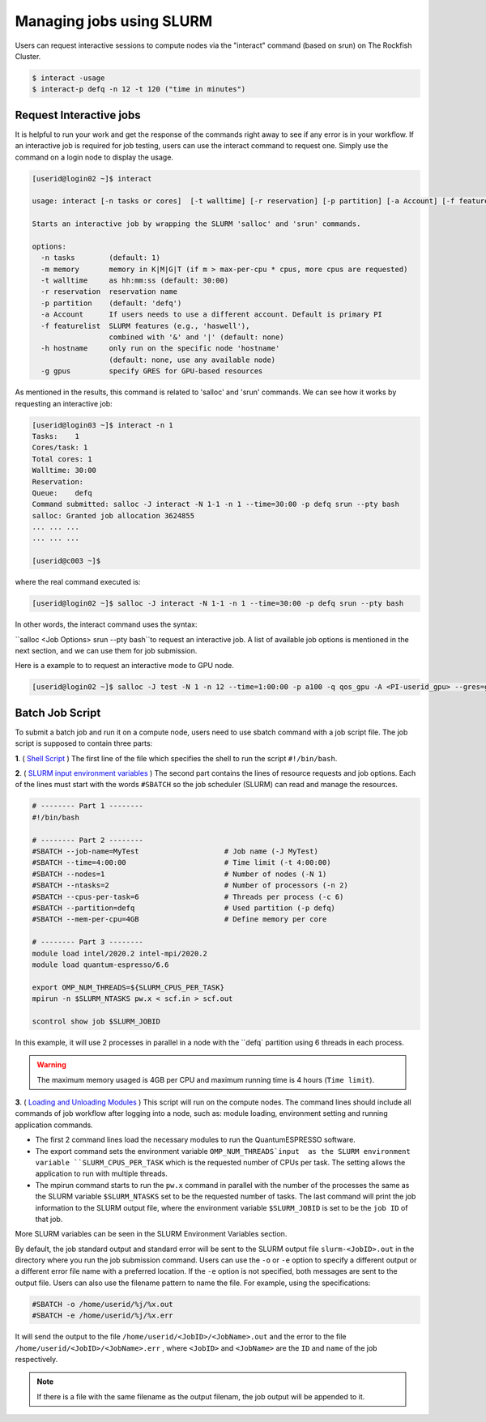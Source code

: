 Managing jobs using SLURM
#########################

Users can request interactive sessions to compute nodes via the "interact" command (based on srun) on The Rockfish Cluster.

.. code-block:: console

  $ interact -usage
  $ interact-p defq -n 12 -t 120 ("time in minutes")

Request Interactive jobs
************************

It is helpful to run your work and get the response of the commands right away to see if any error is in your workflow. If an interactive job is required for job testing, users can use the interact command to request one. Simply use the command on a login node to display the usage.

.. code-block:: console

  [userid@login02 ~]$ interact

  usage: interact [-n tasks or cores]  [-t walltime] [-r reservation] [-p partition] [-a Account] [-f featurelist] [-h hostname] [-g ngpus]

  Starts an interactive job by wrapping the SLURM 'salloc' and 'srun' commands.

  options:
    -n tasks        (default: 1)
    -m memory       memory in K|M|G|T (if m > max-per-cpu * cpus, more cpus are requested)
    -t walltime     as hh:mm:ss (default: 30:00)
    -r reservation  reservation name
    -p partition    (default: 'defq')
    -a Account      If users needs to use a different account. Default is primary PI
    -f featurelist  SLURM features (e.g., 'haswell'),
                    combined with '&' and '|' (default: none)
    -h hostname     only run on the specific node 'hostname'
                    (default: none, use any available node)
    -g gpus         specify GRES for GPU-based resources

As mentioned in the results, this command is related to 'salloc' and 'srun' commands. We can see how it works by requesting an interactive job:

.. code-block:: console

  [userid@login03 ~]$ interact -n 1
  Tasks:    1
  Cores/task: 1
  Total cores: 1
  Walltime: 30:00
  Reservation:
  Queue:    defq
  Command submitted: salloc -J interact -N 1-1 -n 1 --time=30:00 -p defq srun --pty bash
  salloc: Granted job allocation 3624855
  ... ... ...
  ... ... ...

  [userid@c003 ~]$

where the real command executed is:

.. code-block:: console

  [userid@login02 ~]$ salloc -J interact -N 1-1 -n 1 --time=30:00 -p defq srun --pty bash

In other words, the interact command uses the syntax:

``salloc <Job Options> srun --pty bash``to request an interactive job. A list of available job options is mentioned in the next section, and we can use them for job submission.

Here is a example to to request an interactive mode to GPU node.

.. code-block:: console

  [userid@login02 ~]$ salloc -J test -N 1 -n 12 --time=1:00:00 -p a100 -q qos_gpu -A <PI-userid_gpu> --gres=gpu:1 srun --pty bash

Batch Job Script
****************

To submit a batch job and run it on a compute node, users need to use sbatch command with a job script file.
The job script is supposed to contain three parts:

**1**. ( `Shell Script`_ ) The first line of the file which specifies the shell to run the script ``#!/bin/bash``.

**2**. ( `SLURM input environment variables`_ ) The second part contains the lines of resource requests and job options. Each of the lines must start with the words ``#SBATCH`` so the job scheduler (SLURM) can read and manage the resources.

.. code-block:: console

  # -------- Part 1 --------
  #!/bin/bash

  # -------- Part 2 --------
  #SBATCH --job-name=MyTest                    # Job name (-J MyTest)
  #SBATCH --time=4:00:00                       # Time limit (-t 4:00:00)
  #SBATCH --nodes=1                            # Number of nodes (-N 1)
  #SBATCH --ntasks=2                           # Number of processors (-n 2)
  #SBATCH --cpus-per-task=6                    # Threads per process (-c 6)
  #SBATCH --partition=defq                     # Used partition (-p defq)
  #SBATCH --mem-per-cpu=4GB                    # Define memory per core

  # -------- Part 3 --------
  module load intel/2020.2 intel-mpi/2020.2
  module load quantum-espresso/6.6

  export OMP_NUM_THREADS=${SLURM_CPUS_PER_TASK}
  mpirun -n $SLURM_NTASKS pw.x < scf.in > scf.out

  scontrol show job $SLURM_JOBID

.. _Loading and Unloading Modules: https://www.arch.jhu.edu/access/user-guide/
.. _Shell Script: https://www.tutorialspoint.com/unix/unix-getting-started.htm
.. _Slurm input environment variables: https://slurm.schedmd.com/sbatch.html

In this example, it will use 2 processes in parallel in a node with the ``defq` partition using 6 threads in each process.

.. warning::
  The maximum memory usaged is 4GB per CPU and maximum running time is 4 hours (``Time limit``).

**3**. ( `Loading and Unloading Modules`_ ) This script will run on the compute nodes.
The command lines should include all commands of job workflow after logging into a node, such as: module loading, environment setting and running application commands.

* The first 2 command lines load the necessary modules to run the QuantumESPRESSO software.
* The export command sets the environment variable ``OMP_NUM_THREADS`input  as the SLURM environment variable ``SLURM_CPUS_PER_TASK`` which is the requested number of CPUs per task. The setting allows the application to run with multiple threads.
* The mpirun command starts to run the ``pw.x`` command in parallel with the number of the processes the same as the SLURM variable ``$SLURM_NTASKS`` set to be the requested number of tasks. The last command will print the job information to the SLURM output file, where the environment variable ``$SLURM_JOBID`` is set to be the ``job ID`` of that job.

More SLURM variables can be seen in the SLURM Environment Variables section.

By default, the job standard output and standard error will be sent to the SLURM output file ``slurm-<JobID>.out`` in the directory where you run the job submission command. Users can use the ``-o`` or ``-e`` option to specify a different output or a different error file name with a preferred location. If the ``-e`` option is not specified, both messages are sent to the output file. Users can also use the filename pattern to name the file. For example, using the specifications:

.. code-block:: console

  #SBATCH -o /home/userid/%j/%x.out
  #SBATCH -e /home/userid/%j/%x.err

It will send the output to the file ``/home/userid/<JobID>/<JobName>.out`` and the error to the file ``/home/userid/<JobID>/<JobName>.err`` , where ``<JobID>`` and ``<JobName>`` are the ``ID`` and ``name`` of the job respectively.

.. note::
  If there is a file with the same filename as the output filenam, the job output will be appended to it.
